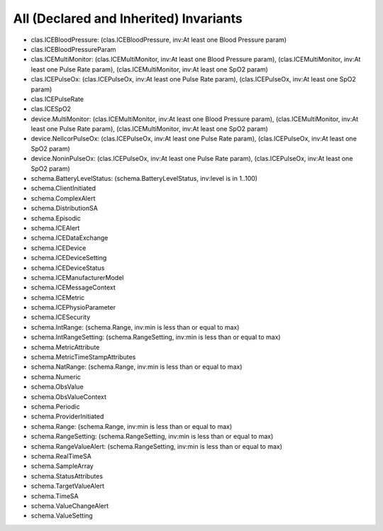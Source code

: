 All (Declared and Inherited) Invariants
=======================================

* clas.ICEBloodPressure: (clas.ICEBloodPressure, inv:At least one Blood Pressure param)
* clas.ICEBloodPressureParam
* clas.ICEMultiMonitor: (clas.ICEMultiMonitor, inv:At least one Blood Pressure param), (clas.ICEMultiMonitor, inv:At least one Pulse Rate param), (clas.ICEMultiMonitor, inv:At least one SpO2 param)
* clas.ICEPulseOx: (clas.ICEPulseOx, inv:At least one Pulse Rate param), (clas.ICEPulseOx, inv:At least one SpO2 param)
* clas.ICEPulseRate
* clas.ICESpO2
* device.MultiMonitor: (clas.ICEMultiMonitor, inv:At least one Blood Pressure param), (clas.ICEMultiMonitor, inv:At least one Pulse Rate param), (clas.ICEMultiMonitor, inv:At least one SpO2 param)
* device.NellcorPulseOx: (clas.ICEPulseOx, inv:At least one Pulse Rate param), (clas.ICEPulseOx, inv:At least one SpO2 param)
* device.NoninPulseOx: (clas.ICEPulseOx, inv:At least one Pulse Rate param), (clas.ICEPulseOx, inv:At least one SpO2 param)
* schema.BatteryLevelStatus: (schema.BatteryLevelStatus, inv:level is in 1..100)
* schema.ClientInitiated
* schema.ComplexAlert
* schema.DistributionSA
* schema.Episodic
* schema.ICEAlert
* schema.ICEDataExchange
* schema.ICEDevice
* schema.ICEDeviceSetting
* schema.ICEDeviceStatus
* schema.ICEManufacturerModel
* schema.ICEMessageContext
* schema.ICEMetric
* schema.ICEPhysioParameter
* schema.ICESecurity
* schema.IntRange: (schema.Range, inv:min is less than or equal to max)
* schema.IntRangeSetting: (schema.RangeSetting, inv:min is less than or equal to max)
* schema.MetricAttribute
* schema.MetricTimeStampAttributes
* schema.NatRange: (schema.Range, inv:min is less than or equal to max)
* schema.Numeric
* schema.ObsValue
* schema.ObsValueContext
* schema.Periodic
* schema.ProviderInitiated
* schema.Range: (schema.Range, inv:min is less than or equal to max)
* schema.RangeSetting: (schema.RangeSetting, inv:min is less than or equal to max)
* schema.RangeValueAlert: (schema.RangeSetting, inv:min is less than or equal to max)
* schema.RealTimeSA
* schema.SampleArray
* schema.StatusAttributes
* schema.TargetValueAlert
* schema.TimeSA
* schema.ValueChangeAlert
* schema.ValueSetting